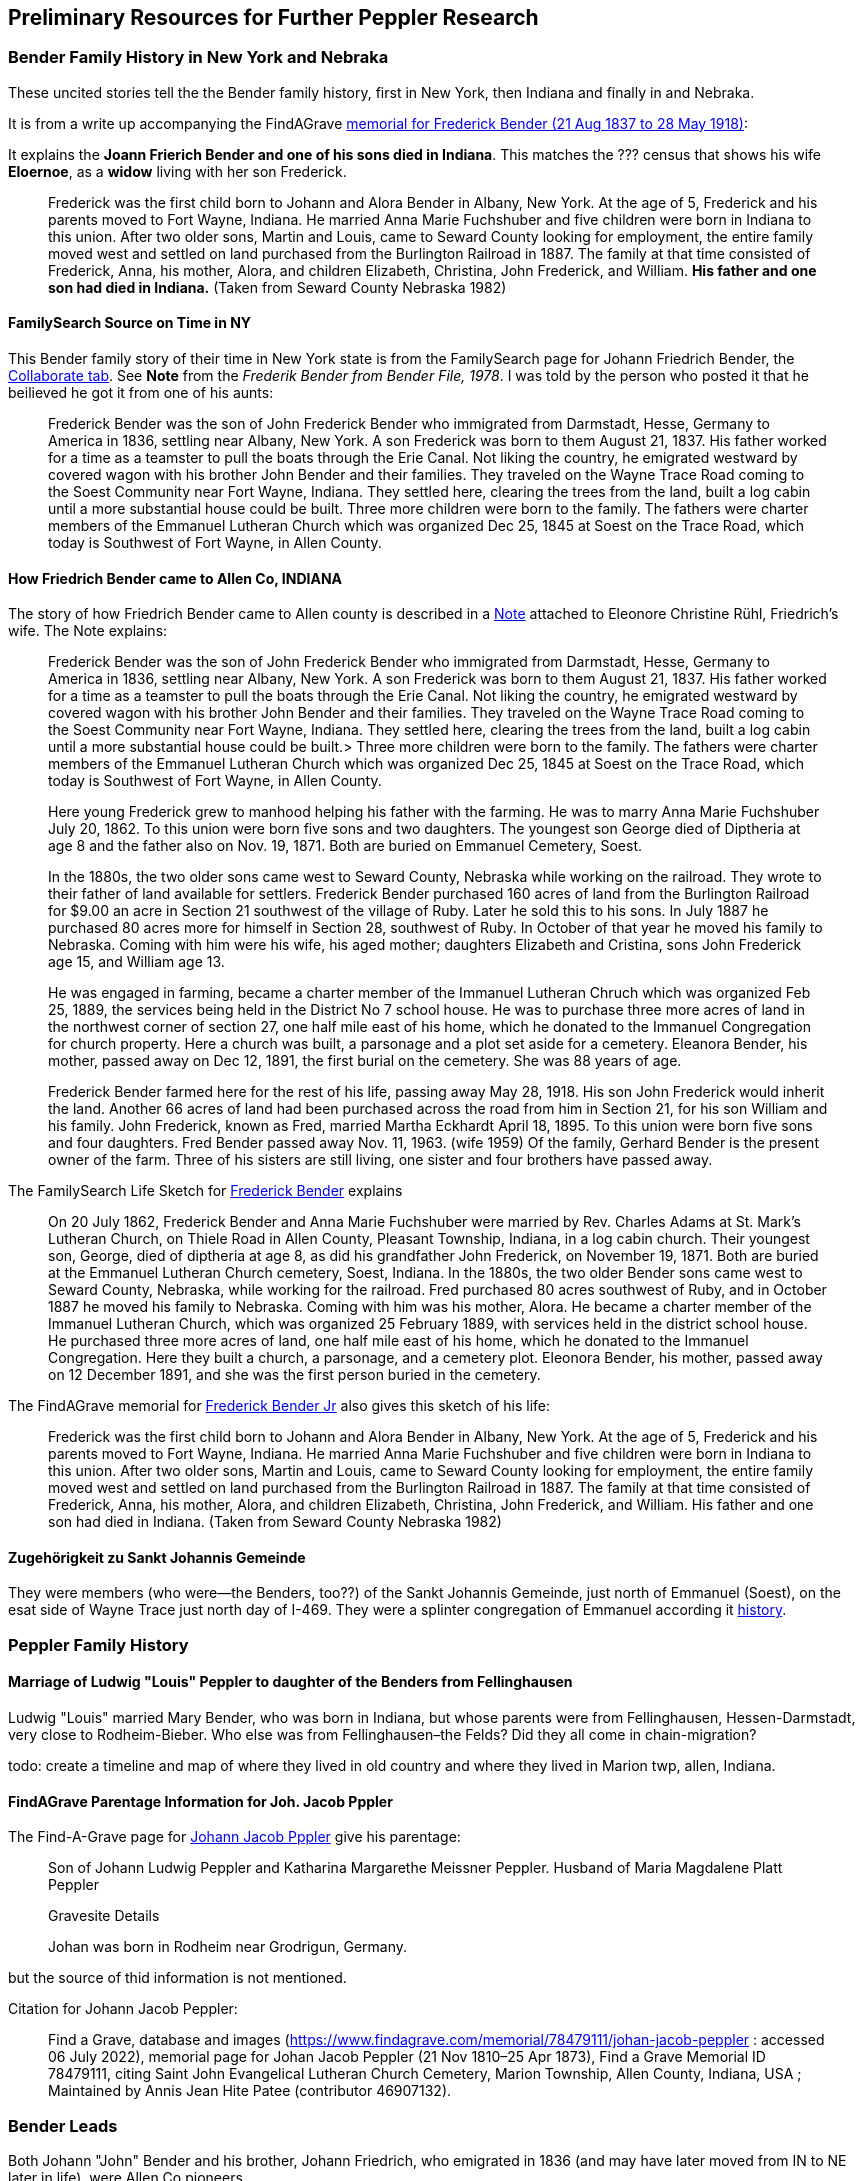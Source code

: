 == Preliminary Resources for Further Peppler Research

=== Bender Family History in New York and Nebraka

These uncited stories tell the the Bender family history, first in New York, then Indiana and finally in and Nebraka.

It is from a write up accompanying the FindAGrave https://www.findagrave.com/memorial/63678411/frederick-bender[memorial for Frederick Bender (21 Aug 1837 to 28 May 1918)]:

It explains the *Joann Frierich Bender and one of his sons died in Indiana*. This matches the ??? census that shows his wife *Eloernoe*, as a *widow* living with 
her son Frederick.

____
Frederick was the first child born to Johann and Alora Bender in Albany, New York. At the age of 5, Frederick
and his parents moved to Fort Wayne, Indiana. He married Anna Marie Fuchshuber and five children were born in
Indiana to this union. After two older sons, Martin and Louis, came to Seward County looking for employment, the
entire family moved west and settled on land purchased from the Burlington Railroad in 1887. The family at that time
consisted of Frederick, Anna, his mother, Alora, and children Elizabeth, Christina, John Frederick, and William.
*His father and one son had died in Indiana.* (Taken from Seward County Nebraska 1982)
____

==== FamilySearch Source on Time in NY

This Bender family story of their time in New York state is from the FamilySearch page for Johann Friedrich Bender, the https://www.familysearch.org/tree/person/collaborate/LHLT-92L[Collaborate tab]. See **Note** 
from the _Frederik Bender from Bender File, 1978_. I was told by the person who posted it that he beilieved he got it from one of his aunts:

____
Frederick Bender was the son of John Frederick Bender who immigrated from Darmstadt, Hesse,
Germany to America in 1836, settling near Albany, New York. A son Frederick was born to them August 21, 1837. His father worked for a time as a teamster to pull the boats through the Erie Canal. Not liking the country, he emigrated westward by covered wagon with his brother John Bender and their families. They traveled on the Wayne Trace Road coming to the Soest Community near Fort Wayne, Indiana. They settled here, clearing the trees from the land, built a log cabin until a more substantial house could be built. Three more children were born to the family. The fathers were charter members of the Emmanuel Lutheran Church which was organized Dec 25, 1845 at Soest on the Trace Road, which today is Southwest of Fort Wayne, in Allen County.
____

==== How Friedrich Bender came to Allen Co, INDIANA

The story of how Friedrich Bender came to Allen county is described in a https://www.familysearch.org/tree/person/collaborate/LBHW-89D[Note]
attached to Eleonore Christine Rühl, Friedrich’s wife. The Note explains:

____
Frederick Bender was the son of John Frederick Bender who immigrated
from Darmstadt, Hesse, Germany to America in 1836, settling near Albany,
New York. A son Frederick was born to them August 21, 1837. His father
worked for a time as a teamster to pull the boats through the Erie
Canal. Not liking the country, he emigrated westward by covered wagon
with his brother John Bender and their families. They traveled on the
Wayne Trace Road coming to the Soest Community near Fort Wayne, Indiana.
They settled here, clearing the trees from the land, built a log cabin
until a more substantial house could be built.> Three more children were
born to the family. The fathers were charter members of the Emmanuel
Lutheran Church which was organized Dec 25, 1845 at Soest on the Trace
Road, which today is Southwest of Fort Wayne, in Allen County.
____

____
Here young Frederick grew to manhood helping his father with the
farming. He was to marry Anna Marie Fuchshuber July 20, 1862. To this
union were born five sons and two daughters. The youngest son George
died of Diptheria at age 8 and the father also on Nov. 19, 1871. Both
are buried on Emmanuel Cemetery, Soest.
____

____
In the 1880s, the two older sons came west to Seward County, Nebraska
while working on the railroad. They wrote to their father of land
available for settlers. Frederick Bender purchased 160 acres of land
from the Burlington Railroad for $9.00 an acre in Section 21 southwest
of the village of Ruby. Later he sold this to his sons. In July 1887 he
purchased 80 acres more for himself in Section 28, southwest of Ruby. In
October of that year he moved his family to Nebraska. Coming with him
were his wife, his aged mother; daughters Elizabeth and Cristina, sons
John Frederick age 15, and William age 13.
____

____
He was engaged in farming, became a charter member of the Immanuel
Lutheran Chruch which was organized Feb 25, 1889, the services being
held in the District No 7 school house. He was to purchase three more
acres of land in the northwest corner of section 27, one half mile east
of his home, which he donated to the Immanuel Congregation for church
property. Here a church was built, a parsonage and a plot set aside for
a cemetery. Eleanora Bender, his mother, passed away on Dec 12, 1891,
the first burial on the cemetery. She was 88 years of age.
____

____
Frederick Bender farmed here for the rest of his life, passing away May
28, 1918. His son John Frederick would inherit the land. Another 66
acres of land had been purchased across the road from him in Section 21,
for his son William and his family. John Frederick, known as Fred,
married Martha Eckhardt April 18, 1895. To this union were born five
sons and four daughters. Fred Bender passed away Nov. 11, 1963. (wife
1959) Of the family, Gerhard Bender is the present owner of the farm.
Three of his sisters are still living, one sister and four brothers have
passed away.
____

The FamilySearch Life Sketch for
https://www.familysearch.org/tree/person/details/9ZS9-YFF[Frederick Bender] explains

____
On 20 July 1862, Frederick Bender and Anna Marie Fuchshuber were married
by Rev. Charles Adams at St. Mark’s Lutheran Church, on Thiele Road in
Allen County, Pleasant Township, Indiana, in a log cabin church. Their
youngest son, George, died of diptheria at age 8, as did his grandfather
John Frederick, on November 19, 1871. Both are buried at the Emmanuel
Lutheran Church cemetery, Soest, Indiana. In the 1880s, the two older
Bender sons came west to Seward County, Nebraska, while working for the
railroad. Fred purchased 80 acres southwest of Ruby, and in October 1887
he moved his family to Nebraska. Coming with him was his mother, Alora.
He became a charter member of the Immanuel Lutheran Church, which was
organized 25 February 1889, with services held in the district school
house. He purchased three more acres of land, one half mile east of his
home, which he donated to the Immanuel Congregation. Here they built a
church, a parsonage, and a cemetery plot. Eleonora Bender, his mother,
passed away on 12 December 1891, and she was the first person buried in
the cemetery.
____

The FindAGrave memorial for
https://www.findagrave.com/memorial/63678411/frederick-bender[Frederick Bender Jr] also gives this sketch of his life:

____
Frederick was the first child born to Johann and Alora Bender in Albany,
New York. At the age of 5, Frederick and his parents moved to Fort
Wayne, Indiana. He married Anna Marie Fuchshuber and five children were
born in Indiana to this union. After two older sons, Martin and Louis,
came to Seward County looking for employment, the entire family moved
west and settled on land purchased from the Burlington Railroad in 1887.
The family at that time consisted of Frederick, Anna, his mother, Alora,
and children Elizabeth, Christina, John Frederick, and William. His
father and one son had died in Indiana. (Taken from Seward County
Nebraska 1982)
____

==== Zugehörigkeit zu Sankt Johannis Gemeinde

They were members (who were--the Benders, too??) of the Sankt Johannis Gemeinde, just north of Emmanuel
(Soest), on the esat side of Wayne Trace just north day of I-469. They
were a splinter congregation of Emmanuel according it
http://www.emmanuelsoest.org/our-history/[history].

=== Peppler Family History

==== Marriage of Ludwig "Louis" Peppler to daughter of the Benders from Fellinghausen

Ludwig "Louis" married Mary Bender, who was born in Indiana, but whose
parents were from Fellinghausen, Hessen-Darmstadt, very close to
Rodheim-Bieber. Who else was from Fellinghausen–the Felds? Did they all
come in chain-migration?

todo: create a timeline and map of where they lived in old country and
where they lived in Marion twp, allen, Indiana.

==== FindAGrave Parentage Information for Joh. Jacob Pppler

The Find-A-Grave page for
https://www.findagrave.com/memorial/78479111/pep[Johann Jacob Pppler]
give his parentage:

____
Son of Johann Ludwig Peppler and Katharina Margarethe Meissner Peppler.
Husband of Maria Magdalene Platt Peppler
____

____
Gravesite Details
____

____
Johan was born in Rodheim near Grodrigun, Germany.
____

but the source of thid information is not mentioned.

Citation for Johann Jacob Peppler:

____
Find a Grave, database and images
(https://www.findagrave.com/memorial/78479111/johan-jacob-peppler :
accessed 06 July 2022), memorial page for Johan Jacob Peppler (21 Nov
1810–25 Apr 1873), Find a Grave Memorial ID 78479111, citing Saint John
Evangelical Lutheran Church Cemetery, Marion Township, Allen County,
Indiana, USA ; Maintained by Annis Jean Hite Patee (contributor
46907132).
____

=== Bender Leads

Both Johann "John" Bender and his brother, Johann Friedrich, who
emigrated in 1836 (and may have later moved from IN to NE later in
life), were Allen Co pioneers.

John Bender’s Find-a-grave
https://www.findagrave.com/memorial/68838340/johannes-bender[memorial]
contains an image of a newspaper snippet about his funeral that says ``a
pioneer Adams township farmer''. Citation:

____
Find a Grave, database and images
(https://www.findagrave.com/memorial/68838340/johannes-bender : accessed
13 July 2022), memorial page for Johannes Bender (8 Sep 1808–20 Apr
1886), Find a Grave Memorial ID 68838340, citing Soest Emmanuel Lutheran
Cemetery, Fort Wayne, Allen County, Indiana, USA ; Maintained by JC
(contributor 46984629) .
____

His wife’s memorial alos has newpaper clippings. Citation:

____
Find a Grave, database and images
(https://www.findagrave.com/memorial/141541158/katharina-bender :
accessed 13 July 2022), memorial page for Katharina Bender (8 Jun
1809–13 Mar 1897), Find a Grave Memorial ID 141541158, citing Soest
Emmanuel Lutheran Cemetery, Fort Wayne, Allen County, Indiana, USA ;
Maintained by MJ (contributor 47177744) .
____

The story of how Friedrich Bender came to Allen county is described in a
https://www.familysearch.org/tree/person/collaborate/LBHW-89D[Note]
attached to Eleonore Christine Rühl, Friedrich’s wife. The Note
explains:

____
Frederick Bender was the son of John Frederick Bender who immigrated
from Darmstadt, Hesse, Germany to America in 1836, settling near Albany,
New York. A son Frederick was born to them August 21, 1837. His father
worked for a time as a teamster to pull the boats through the Erie
Canal. Not liking the country, he emigrated westward by covered wagon
with his brother John Bender and their families. They traveled on the
Wayne Trace Road coming to the Soest Community near Fort Wayne, Indiana.
They settled here, clearing the trees from the land, built a log cabin
until a more substantial house could be built. Three more children were
born to the family. The fathers were charter members of the Emmanuel
Lutheran Church which was organized Dec 25, 1845 at Soest on the Trace
Road, which today is Southwest of Fort Wayne, in Allen County.
____

____
Here young Frederick grew to manhood helping his father with the
farming. He was to marry Anna Marie Fuchshuber July 20, 1862. To this
union were born five sons and two daughters. The youngest son George
died of Diptheria at age 8 and the father also on Nov. 19, 1871. Both
are buried on Emmanuel Cemetery, Soest.
____

____
In the 1880s, the two older sons came west to Seward County, Nebraska
while working on the railroad. They wrote to their father of land
available for settlers. Frederick Bender purchased 160 acres of land
from the Burlington Railroad for $9.00 an acre in Section 21 southwest
of the village of Ruby. Later he sold this to his sons. In July 1887 he
purchased 80 acres more for himself in Section 28, southwest of Ruby. In
October of that year he moved his family to Nebraska. Coming with him
were his wife, his aged mother; daughters Elizabeth and Cristina, sons
John Frederick age 15, and William age 13.
____

____
He was engaged in farming, became a charter member of the Immanuel
Lutheran Chruch which was organized Feb 25, 1889, the services being
held in the District No 7 school house. He was to purchase three more
acres of land in the northwest corner of section 27, one half mile east
of his home, which he donated to the Immanuel Congregation for church
property. Here a church was built, a parsonage and a plot set aside for
a cemetery. Eleanora Bender, his mother, passed away on Dec 12, 1891,
the first burial on the cemetery. She was 88 years of age.
____

____
Frederick Bender farmed here for the rest of his life, passing away May
28, 1918. His son John Frederick would inherit the land. Another 66
acres of land had been purchased across the road from him in Section 21,
for his son William and his family. John Frederick, known as Fred,
married Martha Eckhardt April 18, 1895. To this union were born five
sons and four daughters. Fred Bender passed away Nov. 11, 1963. (wife
1959) Of the family, Gerhard Bender is the present owner of the farm.
Three of his sisters are still living, one sister and four brothers have
passed away.
____

* The source of the story may be a local volume on fmily gustirt.
* Soest Emmanuel Church Records
* Adams or Marion Twp Histories
* Land Records

===== FindAGrave Parentage Information for Joh. Jacob Pppler

The Find-A-Grave page for
https://www.findagrave.com/memorial/78479111/pep[Johann Jacob Pppler]
give his parentage:

____
Son of Johann Ludwig Peppler and Katharina Margarethe Meissner Peppler.
Husband of Maria Magdalene Platt Peppler
____

____
Gravesite Details
____

____
Johan was born in Rodheim near Grodrigun, Germany.
____

but the source of thisinformation is not mentioned.

Citation for Johann Jacob Peppler:

____
Find a Grave, database and images
(https://www.findagrave.com/memorial/78479111/johan-jacob-peppler :
accessed 06 July 2022), memorial page for Johan Jacob Peppler (21 Nov
1810–25 Apr 1873), Find a Grave Memorial ID 78479111, citing Saint John
Evangelical Lutheran Church Cemetery, Marion Township, Allen County,
Indiana, USA ; Maintained by Annis Jean Hite Patee (contributor
46907132).
____

There is a Heimatverein in Rodheim-Bieber in which the late Heinz
Peppler was the joint-leader of the Verein’s
https://www.heimatverein-rodheim-bieber.de/hv/arbeitskreise/dorf-und-familiengeschichte/[Village
and family history] working group.

===== FamilySearch Wiki Hesse

https://www.familysearch.org/en/wiki/Hesse_(Hessen),_German_Empire_Genealogy

===== History of the Reformed Churches in Germany

* Britanncia article on
https://www.britannica.com/topic/Presbyterian-churches[Reformed and
Presbyterian churches] discusses Reformed Churches in Germany.
* FamilySearch wiki
https://www.familysearch.org/en/wiki/German_Reformed_Church_in_the_United_States[German
Reformed Churches in the United States]
* FamilySearch wiki
https://www.familysearch.org/en/wiki/Determining_the_Church_Your_Ancestor_Attended[Determing
the Church Your Ancestor Attended]
* United Church of Christ page on
https://www.ucc.org/about-us_short-course_the-german-reformed-church/[The
German Reformed Church]
* https://erhistoricalsociety.org/[Evaneglical and Reformed Historical
Society]
